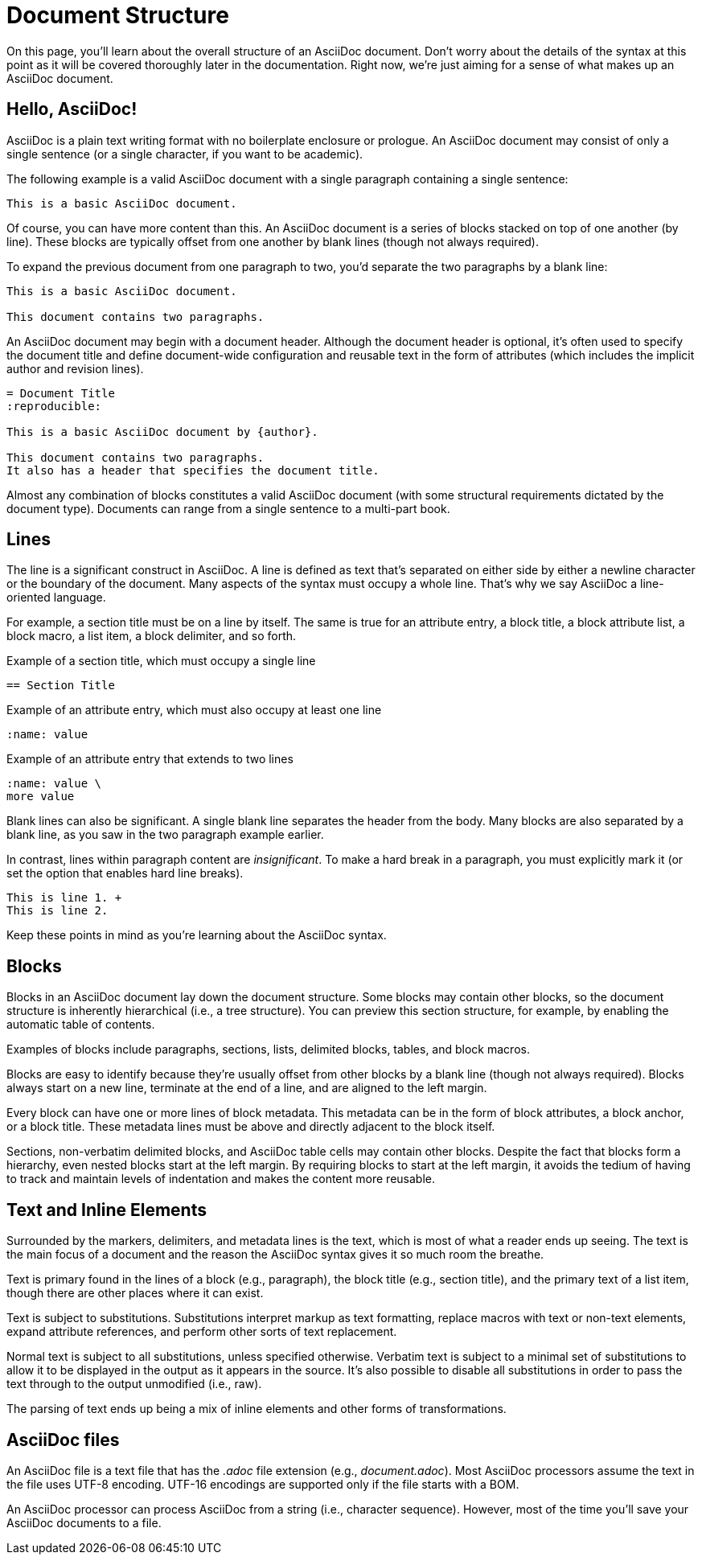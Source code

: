 = Document Structure

On this page, you'll learn about the overall structure of an AsciiDoc document.
Don't worry about the details of the syntax at this point as it will be covered thoroughly later in the documentation.
Right now, we're just aiming for a sense of what makes up an AsciiDoc document.

== Hello, AsciiDoc!

AsciiDoc is a plain text writing format with no boilerplate enclosure or prologue.
An AsciiDoc document may consist of only a single sentence (or a single character, if you want to be academic).

The following example is a valid AsciiDoc document with a single paragraph containing a single sentence:

[source]
----
This is a basic AsciiDoc document.
----

Of course, you can have more content than this.
An AsciiDoc document is a series of blocks stacked on top of one another (by line).
These blocks are typically offset from one another by blank lines (though not always required).

To expand the previous document from one paragraph to two, you'd separate the two paragraphs by a blank line:

[source]
----
This is a basic AsciiDoc document.

This document contains two paragraphs.
----

An AsciiDoc document may begin with a document header.
Although the document header is optional, it's often used to specify the document title and define document-wide configuration and reusable text in the form of attributes (which includes the implicit author and revision lines).

[source]
----
= Document Title
:reproducible:

This is a basic AsciiDoc document by {author}.

This document contains two paragraphs.
It also has a header that specifies the document title.
----

Almost any combination of blocks constitutes a valid AsciiDoc document (with some structural requirements dictated by the document type).
Documents can range from a single sentence to a multi-part book.

== Lines

The line is a significant construct in AsciiDoc.
A line is defined as text that's separated on either side by either a newline character or the boundary of the document.
Many aspects of the syntax must occupy a whole line.
That's why we say AsciiDoc a line-oriented language.

For example, a section title must be on a line by itself.
The same is true for an attribute entry, a block title, a block attribute list, a block macro, a list item, a block delimiter, and so forth.

.Example of a section title, which must occupy a single line
[source]
----
== Section Title
----

.Example of an attribute entry, which must also occupy at least one line
[source]
-----
:name: value
-----

.Example of an attribute entry that extends to two lines
[source]
-----
:name: value \
more value
-----

Blank lines can also be significant.
A single blank line separates the header from the body.
Many blocks are also separated by a blank line, as you saw in the two paragraph example earlier.

In contrast, lines within paragraph content are _insignificant_.
To make a hard break in a paragraph, you must explicitly mark it (or set the option that enables hard line breaks).

[source]
----
This is line 1. +
This is line 2.
----

Keep these points in mind as you're learning about the AsciiDoc syntax.

== Blocks

Blocks in an AsciiDoc document lay down the document structure.
Some blocks may contain other blocks, so the document structure is inherently hierarchical (i.e., a tree structure).
You can preview this section structure, for example, by enabling the automatic table of contents.

Examples of blocks include paragraphs, sections, lists, delimited blocks, tables, and block macros.

Blocks are easy to identify because they're usually offset from other blocks by a blank line (though not always required).
Blocks always start on a new line, terminate at the end of a line, and are aligned to the left margin.

Every block can have one or more lines of block metadata.
This metadata can be in the form of block attributes, a block anchor, or a block title.
These metadata lines must be above and directly adjacent to the block itself.

Sections, non-verbatim delimited blocks, and AsciiDoc table cells may contain other blocks.
Despite the fact that blocks form a hierarchy, even nested blocks start at the left margin.
By requiring blocks to start at the left margin, it avoids the tedium of having to track and maintain levels of indentation and makes the content more reusable.

== Text and Inline Elements

Surrounded by the markers, delimiters, and metadata lines is the text, which is most of what a reader ends up seeing.
The text is the main focus of a document and the reason the AsciiDoc syntax gives it so much room the breathe.

Text is primary found in the lines of a block (e.g., paragraph), the block title (e.g., section title), and the primary text of a list item, though there are other places where it can exist.

Text is subject to substitutions.
Substitutions interpret markup as text formatting, replace macros with text or non-text elements, expand attribute references, and perform other sorts of text replacement.

Normal text is subject to all substitutions, unless specified otherwise.
Verbatim text is subject to a minimal set of substitutions to allow it to be displayed in the output as it appears in the source.
It's also possible to disable all substitutions in order to pass the text through to the output unmodified (i.e., raw).

The parsing of text ends up being a mix of inline elements and other forms of transformations.

== AsciiDoc files

An AsciiDoc file is a text file that has the _.adoc_ file extension (e.g., [.path]_document.adoc_).
Most AsciiDoc processors assume the text in the file uses UTF-8 encoding.
UTF-16 encodings are supported only if the file starts with a BOM.

An AsciiDoc processor can process AsciiDoc from a string (i.e., character sequence).
However, most of the time you'll save your AsciiDoc documents to a file.
